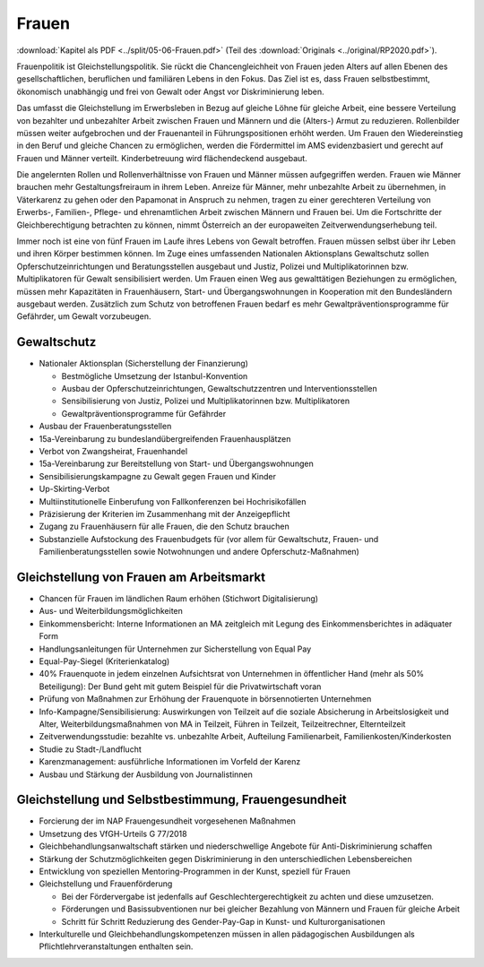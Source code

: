 ------
Frauen
------

:download:`Kapitel als PDF <../split/05-06-Frauen.pdf>` (Teil des :download:`Originals <../original/RP2020.pdf>`).

Frauenpolitik ist Gleichstellungspolitik. Sie rückt die Chancengleichheit von Frauen jeden Alters auf allen Ebenen des gesellschaftlichen, beruflichen und familiären Lebens in den Fokus. Das Ziel ist es, dass Frauen selbstbestimmt, ökonomisch unabhängig und frei von Gewalt oder Angst vor Diskriminierung leben.

Das umfasst die Gleichstellung im Erwerbsleben in Bezug auf gleiche Löhne für gleiche Arbeit, eine bessere Verteilung von bezahlter und unbezahlter Arbeit zwischen Frauen und Männern und die (Alters-) Armut zu reduzieren. Rollenbilder müssen weiter aufgebrochen und der Frauenanteil in Führungspositionen erhöht werden. Um Frauen den Wiedereinstieg in den Beruf und gleiche Chancen zu ermöglichen, werden die Fördermittel im AMS evidenzbasiert und gerecht auf Frauen und Männer verteilt. Kinderbetreuung wird flächendeckend ausgebaut.

Die angelernten Rollen und Rollenverhältnisse von Frauen und Männer müssen aufgegriffen werden. Frauen wie Männer brauchen mehr Gestaltungsfreiraum in ihrem Leben. Anreize für Männer, mehr unbezahlte Arbeit zu übernehmen, in Väterkarenz zu gehen oder den Papamonat in Anspruch zu nehmen, tragen zu einer gerechteren Verteilung von Erwerbs-, Familien-, Pflege- und ehrenamtlichen Arbeit zwischen Männern und Frauen bei. Um die Fortschritte der Gleichberechtigung betrachten zu können, nimmt Österreich an der europaweiten Zeitverwendungserhebung teil.

Immer noch ist eine von fünf Frauen im Laufe ihres Lebens von Gewalt betroffen. Frauen müssen selbst über ihr Leben und ihren Körper bestimmen können. Im Zuge eines umfassenden Nationalen Aktionsplans Gewaltschutz sollen Opferschutzeinrichtungen und Beratungsstellen ausgebaut und Justiz, Polizei und Multiplikatorinnen bzw. Multiplikatoren für Gewalt sensibilisiert werden. Um Frauen einen Weg aus gewalttätigen Beziehungen zu ermöglichen, müssen mehr Kapazitäten in Frauenhäusern, Start- und Übergangswohnungen in Kooperation mit den Bundesländern ausgebaut werden. Zusätzlich zum Schutz von betroffenen Frauen bedarf es mehr Gewaltpräventionsprogramme für Gefährder, um Gewalt vorzubeugen.

Gewaltschutz
------------

- Nationaler Aktionsplan (Sicherstellung der Finanzierung)

  * Bestmögliche Umsetzung der Istanbul-Konvention
  * Ausbau der Opferschutzeinrichtungen, Gewaltschutzzentren und Interventionsstellen
  * Sensibilisierung von Justiz, Polizei und Multiplikatorinnen bzw. Multiplikatoren
  * Gewaltpräventionsprogramme für Gefährder

- Ausbau der Frauenberatungsstellen

- 15a-Vereinbarung zu bundeslandübergreifenden Frauenhausplätzen

- Verbot von Zwangsheirat, Frauenhandel

- 15a-Vereinbarung zur Bereitstellung von Start- und Übergangswohnungen

- Sensibilisierungskampagne zu Gewalt gegen Frauen und Kinder

- Up-Skirting-Verbot

- Multiinstitutionelle Einberufung von Fallkonferenzen bei Hochrisikofällen

- Präzisierung der Kriterien im Zusammenhang mit der Anzeigepflicht

- Zugang zu Frauenhäusern für alle Frauen, die den Schutz brauchen

- Substanzielle Aufstockung des Frauenbudgets für (vor allem für Gewaltschutz, Frauen- und Familienberatungsstellen sowie Notwohnungen und andere Opferschutz-Maßnahmen)

Gleichstellung von Frauen am Arbeitsmarkt
-----------------------------------------

- Chancen für Frauen im ländlichen Raum erhöhen (Stichwort Digitalisierung)

- Aus- und Weiterbildungsmöglichkeiten

- Einkommensbericht: Interne Informationen an MA zeitgleich mit Legung des Einkommensberichtes in adäquater Form

- Handlungsanleitungen für Unternehmen zur Sicherstellung von Equal Pay

- Equal-Pay-Siegel (Kriterienkatalog)

- 40% Frauenquote in jedem einzelnen Aufsichtsrat von Unternehmen in öffentlicher Hand (mehr als 50% Beteiligung): Der Bund geht mit gutem Beispiel für die Privatwirtschaft voran

- Prüfung von Maßnahmen zur Erhöhung der Frauenquote in börsennotierten Unternehmen

- Info-Kampagne/Sensibilisierung: Auswirkungen von Teilzeit auf die soziale Absicherung in Arbeitslosigkeit und Alter, Weiterbildungsmaßnahmen von MA in Teilzeit, Führen in Teilzeit, Teilzeitrechner, Elternteilzeit

- Zeitverwendungsstudie: bezahlte vs. unbezahlte Arbeit, Aufteilung Familienarbeit, Familienkosten/Kinderkosten

- Studie zu Stadt-/Landflucht

- Karenzmanagement: ausführliche Informationen im Vorfeld der Karenz

- Ausbau und Stärkung der Ausbildung von Journalistinnen

Gleichstellung und Selbstbestimmung, Frauengesundheit
-----------------------------------------------------

- Forcierung der im NAP Frauengesundheit vorgesehenen Maßnahmen

- Umsetzung des VfGH-Urteils G 77/2018

- Gleichbehandlungsanwaltschaft stärken und niederschwellige Angebote für Anti-Diskriminierung schaffen

- Stärkung der Schutzmöglichkeiten gegen Diskriminierung in den unterschiedlichen Lebensbereichen

- Entwicklung von speziellen Mentoring-Programmen in der Kunst, speziell für Frauen

- Gleichstellung und Frauenförderung

  * Bei der Fördervergabe ist jedenfalls auf Geschlechtergerechtigkeit zu achten und diese umzusetzen.
  * Förderungen und Basissubventionen nur bei gleicher Bezahlung von Männern und Frauen für gleiche Arbeit
  * Schritt für Schritt Reduzierung des Gender-Pay-Gap in Kunst- und Kulturorganisationen

- Interkulturelle und Gleichbehandlungskompetenzen müssen in allen pädagogischen Ausbildungen als Pflichtlehrveranstaltungen enthalten sein.